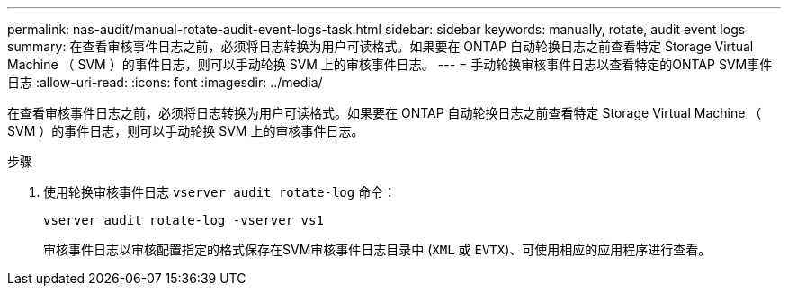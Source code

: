 ---
permalink: nas-audit/manual-rotate-audit-event-logs-task.html 
sidebar: sidebar 
keywords: manually, rotate, audit event logs 
summary: 在查看审核事件日志之前，必须将日志转换为用户可读格式。如果要在 ONTAP 自动轮换日志之前查看特定 Storage Virtual Machine （ SVM ）的事件日志，则可以手动轮换 SVM 上的审核事件日志。 
---
= 手动轮换审核事件日志以查看特定的ONTAP SVM事件日志
:allow-uri-read: 
:icons: font
:imagesdir: ../media/


[role="lead"]
在查看审核事件日志之前，必须将日志转换为用户可读格式。如果要在 ONTAP 自动轮换日志之前查看特定 Storage Virtual Machine （ SVM ）的事件日志，则可以手动轮换 SVM 上的审核事件日志。

.步骤
. 使用轮换审核事件日志 `vserver audit rotate-log` 命令：
+
`vserver audit rotate-log -vserver vs1`

+
审核事件日志以审核配置指定的格式保存在SVM审核事件日志目录中 (`XML` 或 `EVTX`)、可使用相应的应用程序进行查看。


